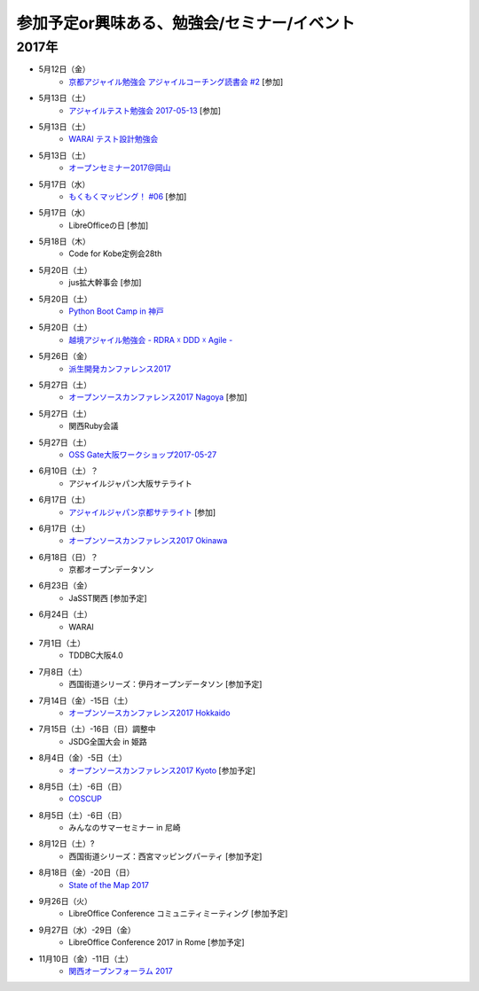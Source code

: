 参加予定or興味ある、勉強会/セミナー/イベント
=====================================================

2017年
^^^^^^^

* 5月12日（金）
   * `京都アジャイル勉強会 アジャイルコーチング読書会 #2 <https://connpass.com/event/56474/>`_ [参加]

* 5月13日（土）
   * `アジャイルテスト勉強会 2017-05-13 <https://warai.connpass.com/event/56725/>`_ [参加]

* 5月13日（土）
   * `WARAI テスト設計勉強会 <https://connpass.com/event/56160/>`_

* 5月13日（土）
   * `オープンセミナー2017@岡山 <https://oso.connpass.com/event/53811/>`_

* 5月17日（水）
   * `もくもくマッピング！ #06 <https://countries-romantic.connpass.com/event/56121/>`_ [参加]

* 5月17日（水）
   * LibreOfficeの日 [参加]

* 5月18日（木）
   * Code for Kobe定例会28th 

* 5月20日（土）
   * jus拡大幹事会 [参加]

* 5月20日（土）
   * `Python Boot Camp in 神戸 <https://pyconjp.connpass.com/event/55110/>`_

* 5月20日（土）
   * `越境アジャイル勉強会 - RDRA ☓ DDD ☓ Agile - <https://tagile.doorkeeper.jp/events/59757>`_

* 5月26日（金）
   * `派生開発カンファレンス2017 <http://affordd.jp/call_for_contributions_2017.shtml>`_

* 5月27日（土）
   * `オープンソースカンファレンス2017 Nagoya <http://www.ospn.jp/osc2017-nagoya/>`_ [参加]

* 5月27日（土）
   * 関西Ruby会議

* 5月27日（土）
   * `OSS Gate大阪ワークショップ2017-05-27 <https://oss-gate.doorkeeper.jp/events/59634>`_

* 6月10日（土）？
   * アジャイルジャパン大阪サテライト

* 6月17日（土）
   * `アジャイルジャパン京都サテライト <https://connpass.com/event/55728/>`_ [参加]

* 6月17日（土）
   * `オープンソースカンファレンス2017 Okinawa <http://www.ospn.jp/osc2017-okinawa/>`_

* 6月18日（日）？
   * 京都オープンデータソン

* 6月23日（金）
   * JaSST関西 [参加予定]

* 6月24日（土）
   * WARAI

* 7月1日（土）
   * TDDBC大阪4.0

* 7月8日（土）
   * 西国街道シリーズ：伊丹オープンデータソン [参加予定]

* 7月14日（金）-15日（土）
   * `オープンソースカンファレンス2017 Hokkaido <http://www.ospn.jp/osc2017-do/>`_

* 7月15日（土）-16日（日）調整中
   * JSDG全国大会 in 姫路

* 8月4日（金）-5日（土）
   * `オープンソースカンファレンス2017 Kyoto <https://www.ospn.jp/osc2017-kyoto/>`_ [参加予定]

* 8月5日（土）-6日（日）
   * `COSCUP <http://coscup.org/>`_

* 8月5日（土）-6日（日）
   * みんなのサマーセミナー in 尼崎

* 8月12日（土）?
   * 西国街道シリーズ：西宮マッピングパーティ [参加予定]

* 8月18日（金）-20日（日）
   * `State of the Map 2017 <http://wiki.openstreetmap.org/wiki/State_of_the_Map_2017>`_

* 9月26日（火）
   * LibreOffice Conference コミュニティミーティング [参加予定]

* 9月27日（水）-29日（金）
   * LibreOffice Conference 2017 in Rome [参加予定]

* 11月10日（金）-11日（土）
   * `関西オープンフォーラム 2017 <https://k-of.jp/>`_



